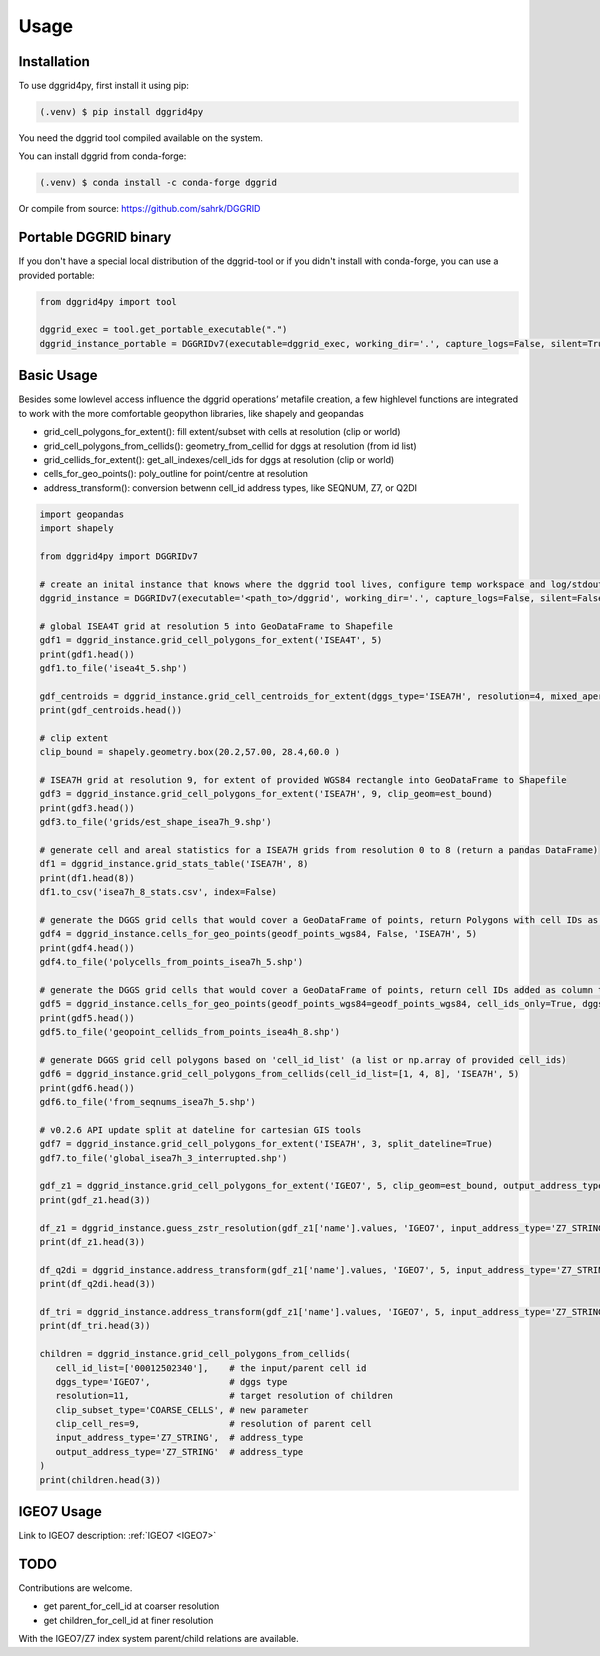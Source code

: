Usage
=====

.. _installation:

Installation
------------

To use dggrid4py, first install it using pip:

.. code-block:: console

   (.venv) $ pip install dggrid4py


You need the dggrid tool compiled available on the system.

You can install dggrid from conda-forge:

.. code-block:: console

   (.venv) $ conda install -c conda-forge dggrid

Or compile from source: https://github.com/sahrk/DGGRID


Portable DGGRID binary
----------------------

If you don't have a special local distribution of the dggrid-tool or if you didn't install with conda-forge, you can use a provided portable:

.. code:: python

   from dggrid4py import tool

   dggrid_exec = tool.get_portable_executable(".")
   dggrid_instance_portable = DGGRIDv7(executable=dggrid_exec, working_dir='.', capture_logs=False, silent=True, has_gdal=False, tmp_geo_out_legacy=True, debug=False)



.. _basic_usage:

Basic Usage
-----------

Besides some lowlevel access influence the dggrid operations’ metafile
creation, a few highlevel functions are integrated to work with the more
comfortable geopython libraries, like shapely and geopandas

-  grid_cell_polygons_for_extent(): fill extent/subset with cells at
   resolution (clip or world)
-  grid_cell_polygons_from_cellids(): geometry_from_cellid for dggs at
   resolution (from id list)
-  grid_cellids_for_extent(): get_all_indexes/cell_ids for dggs at
   resolution (clip or world)
-  cells_for_geo_points(): poly_outline for point/centre at resolution
-  address_transform():  conversion betwenn cell_id address types, like SEQNUM, Z7, or Q2DI

.. code:: python

   import geopandas
   import shapely

   from dggrid4py import DGGRIDv7

   # create an inital instance that knows where the dggrid tool lives, configure temp workspace and log/stdout output
   dggrid_instance = DGGRIDv7(executable='<path_to>/dggrid', working_dir='.', capture_logs=False, silent=False, tmp_geo_out_legacy=False, debug=False)

   # global ISEA4T grid at resolution 5 into GeoDataFrame to Shapefile
   gdf1 = dggrid_instance.grid_cell_polygons_for_extent('ISEA4T', 5)
   print(gdf1.head())
   gdf1.to_file('isea4t_5.shp')

   gdf_centroids = dggrid_instance.grid_cell_centroids_for_extent(dggs_type='ISEA7H', resolution=4, mixed_aperture_level=None, clip_geom=None)
   print(gdf_centroids.head())

   # clip extent
   clip_bound = shapely.geometry.box(20.2,57.00, 28.4,60.0 )

   # ISEA7H grid at resolution 9, for extent of provided WGS84 rectangle into GeoDataFrame to Shapefile
   gdf3 = dggrid_instance.grid_cell_polygons_for_extent('ISEA7H', 9, clip_geom=est_bound)
   print(gdf3.head())
   gdf3.to_file('grids/est_shape_isea7h_9.shp')

   # generate cell and areal statistics for a ISEA7H grids from resolution 0 to 8 (return a pandas DataFrame)
   df1 = dggrid_instance.grid_stats_table('ISEA7H', 8)
   print(df1.head(8))
   df1.to_csv('isea7h_8_stats.csv', index=False)

   # generate the DGGS grid cells that would cover a GeoDataFrame of points, return Polygons with cell IDs as GeoDataFrame
   gdf4 = dggrid_instance.cells_for_geo_points(geodf_points_wgs84, False, 'ISEA7H', 5)
   print(gdf4.head())
   gdf4.to_file('polycells_from_points_isea7h_5.shp')

   # generate the DGGS grid cells that would cover a GeoDataFrame of points, return cell IDs added as column to the points GDF
   gdf5 = dggrid_instance.cells_for_geo_points(geodf_points_wgs84=geodf_points_wgs84, cell_ids_only=True, dggs_type='ISEA4H', resolution=8)
   print(gdf5.head())
   gdf5.to_file('geopoint_cellids_from_points_isea4h_8.shp')

   # generate DGGS grid cell polygons based on 'cell_id_list' (a list or np.array of provided cell_ids)
   gdf6 = dggrid_instance.grid_cell_polygons_from_cellids(cell_id_list=[1, 4, 8], 'ISEA7H', 5)
   print(gdf6.head())
   gdf6.to_file('from_seqnums_isea7h_5.shp')

   # v0.2.6 API update split at dateline for cartesian GIS tools
   gdf7 = dggrid_instance.grid_cell_polygons_for_extent('ISEA7H', 3, split_dateline=True)
   gdf7.to_file('global_isea7h_3_interrupted.shp')

   gdf_z1 = dggrid_instance.grid_cell_polygons_for_extent('IGEO7', 5, clip_geom=est_bound, output_address_type='Z7_STRING')
   print(gdf_z1.head(3))

   df_z1 = dggrid_instance.guess_zstr_resolution(gdf_z1['name'].values, 'IGEO7', input_address_type='Z7_STRING')
   print(df_z1.head(3))

   df_q2di = dggrid_instance.address_transform(gdf_z1['name'].values, 'IGEO7', 5, input_address_type='Z7_STRING', output_address_type='Q2DI')
   print(df_q2di.head(3))

   df_tri = dggrid_instance.address_transform(gdf_z1['name'].values, 'IGEO7', 5, input_address_type='Z7_STRING', output_address_type='PROJTRI')
   print(df_tri.head(3))

   children = dggrid_instance.grid_cell_polygons_from_cellids(
      cell_id_list=['00012502340'],    # the input/parent cell id
      dggs_type='IGEO7',               # dggs type
      resolution=11,                   # target resolution of children
      clip_subset_type='COARSE_CELLS', # new parameter
      clip_cell_res=9,                 # resolution of parent cell
      input_address_type='Z7_STRING',  # address_type
      output_address_type='Z7_STRING'  # address_type
   )
   print(children.head(3))


IGEO7 Usage
-----------

Link to IGEO7 description: :ref:`IGEO7 <IGEO7>`

TODO
----

Contributions are welcome.

-  get parent_for_cell_id at coarser resolution

-  get children_for_cell_id at finer resolution

With the IGEO7/Z7 index system parent/child relations are available.
